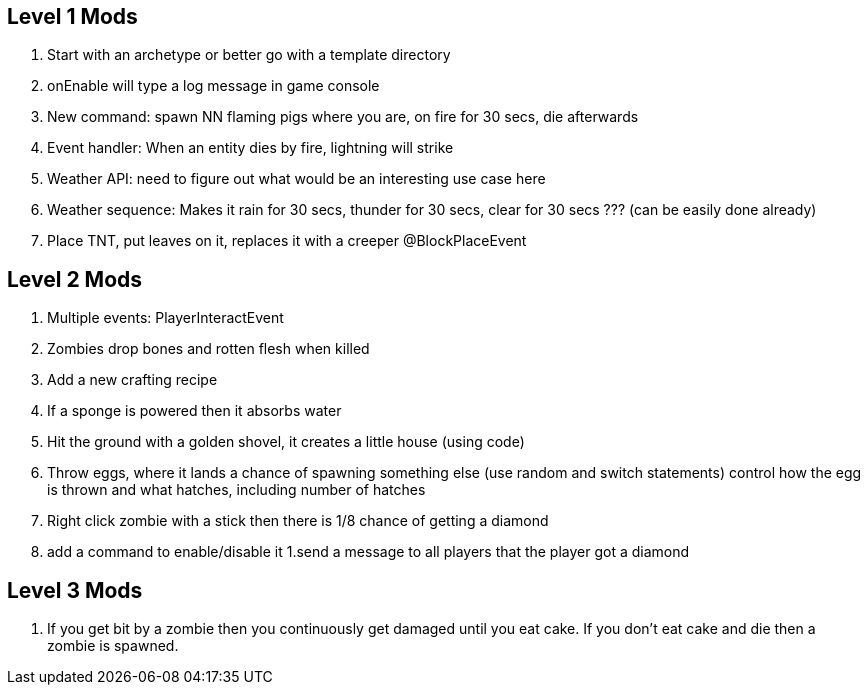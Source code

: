Level 1 Mods
------------
1. Start with an archetype or better go with a template directory
    1. onEnable will type a log message in game console
1. New command: spawn NN flaming pigs where you are, on fire for 30 secs, die afterwards
1. Event handler: When an entity dies by fire, lightning will strike
1. Weather API: need to figure out what would be an interesting use case here
1. Weather sequence: Makes it rain for 30 secs, thunder for 30 secs, clear for 30 secs ??? (can be easily done already)
1. Place TNT, put leaves on it, replaces it with a creeper @BlockPlaceEvent

Level 2 Mods
------------
1. Multiple events: PlayerInteractEvent
1. Zombies drop bones and rotten flesh when killed
1. Add a new crafting recipe
1. If a sponge is powered then it absorbs water
1. Hit the ground with a golden shovel, it creates a little house (using code)
1. Throw eggs, where it lands a chance of spawning something else (use random and switch statements) control how the egg is thrown and what hatches, including number of hatches
1. Right click zombie with a stick then there is 1/8 chance of getting a diamond
    1. add a command to enable/disable it
    1.send a message to all players that the player got a diamond

Level 3 Mods
------------
1. If you get bit by a zombie then you continuously get damaged until you eat cake. If you don’t eat cake and die then a zombie is spawned.

